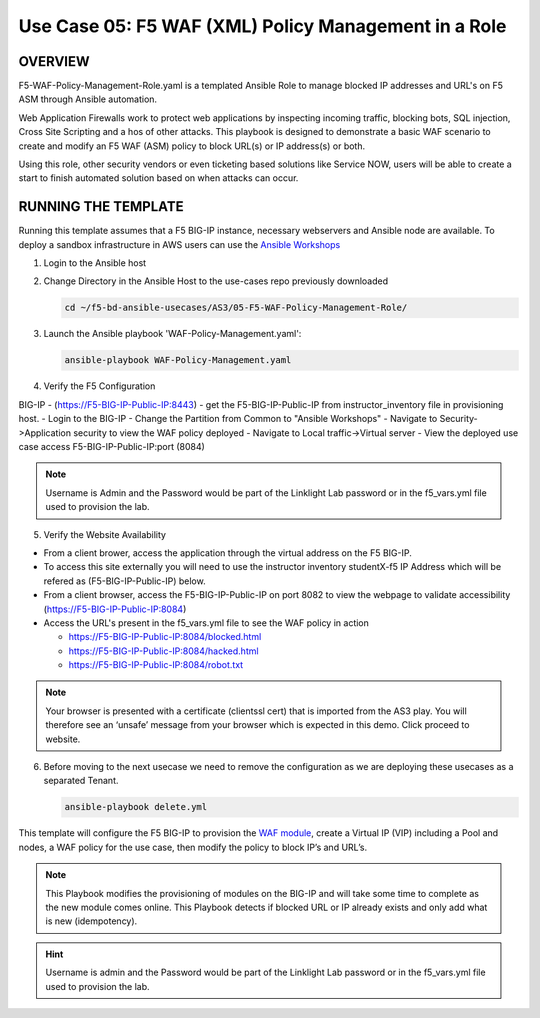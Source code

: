 Use Case 05: F5 WAF (XML) Policy Management in a Role
=====================================================

OVERVIEW
--------

F5-WAF-Policy-Management-Role.yaml is a templated Ansible Role to manage
blocked IP addresses and URL's on F5 ASM through Ansible automation. 

Web Application Firewalls work to protect web applications by inspecting
incoming traffic, blocking bots, SQL injection, Cross Site Scripting and a hos
of other attacks. This playbook is designed to demonstrate a basic WAF scenario
to create and modify an F5 WAF (ASM) policy to block URL(s) or IP address(s) or
both. 

Using this role, other security vendors or even ticketing based solutions like
Service NOW, users will be able to create a start to finish automated solution
based on when attacks can occur.

RUNNING THE TEMPLATE
--------------------

Running this template assumes that a F5 BIG-IP instance, necessary webservers
and Ansible node are available. To deploy a sandbox infrastructure in AWS users
can use the `Ansible Workshops <https://github.com/ansible/workshops>`__

1. Login to the Ansible host

2. Change Directory in the Ansible Host to the use-cases repo previously
   downloaded

   .. code:: bash
   
      cd ~/f5-bd-ansible-usecases/AS3/05-F5-WAF-Policy-Management-Role/

3. Launch the Ansible playbook 'WAF-Policy-Management.yaml':

   .. code::

      ansible-playbook WAF-Policy-Management.yaml

4. Verify the F5 Configuration

BIG-IP - (https://F5-BIG-IP-Public-IP:8443) - get the F5-BIG-IP-Public-IP from instructor_inventory file in provisioning host.
- Login to the BIG-IP
- Change the Partition from Common to "Ansible Workshops"
- Navigate to Security->Application security to view the WAF policy deployed
- Navigate to Local traffic->Virtual server
- View the deployed use case access F5-BIG-IP-Public-IP:port (8084)

.. note::

   Username is Admin and the Password would be part of the Linklight Lab password or in the f5_vars.yml file used to provision the lab.

5. Verify the Website Availability

- From a client brower, access the application through the virtual address on the F5 BIG-IP.
- To access this site externally you will need to use the instructor inventory studentX-f5 IP Address which will be refered as (F5-BIG-IP-Public-IP) below.
- From a client browser, access the F5-BIG-IP-Public-IP on port 8082 to view the webpage to validate accessibility (https://F5-BIG-IP-Public-IP:8084)
- Access the URL's present in the f5_vars.yml file to see the WAF policy in action 

  - https://F5-BIG-IP-Public-IP:8084/blocked.html
  
  - https://F5-BIG-IP-Public-IP:8084/hacked.html
  
  - https://F5-BIG-IP-Public-IP:8084/robot.txt 

.. note::

   Your browser is presented with a certificate (clientssl cert) that is imported from the AS3 play. You will therefore see an ‘unsafe’ message from your browser which is expected in this demo. Click proceed to website.


6. Before moving to the next usecase we need to remove the configuration as we are deploying these usecases as a separated Tenant.

   .. code::
   
      ansible-playbook delete.yml

This template will configure the F5 BIG-IP to provision the `WAF module <https://www.f5.com/products/security/advanced-waf>`__, create a Virtual IP (VIP) including a Pool and nodes, a WAF policy for the use case, then modify the policy to block IP’s and URL’s.

.. note::

   This Playbook modifies the provisioning of modules on the BIG-IP and will take some time to complete as the new module comes online. This Playbook detects if blocked URL or IP already exists and only add what is new (idempotency).  

.. hint::

   Username is admin and the Password would be part of the Linklight Lab
   password or in the f5_vars.yml file used to provision the lab.